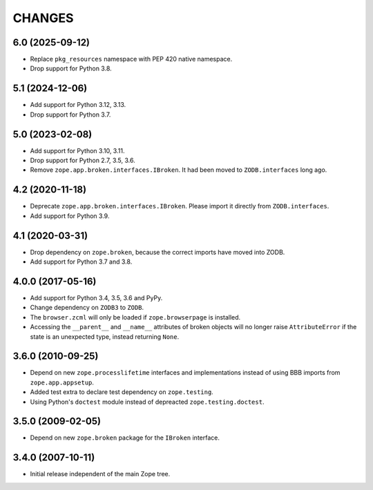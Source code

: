 =========
 CHANGES
=========

6.0 (2025-09-12)
================

- Replace ``pkg_resources`` namespace with PEP 420 native namespace.

- Drop support for Python 3.8.


5.1 (2024-12-06)
================

- Add support for Python 3.12, 3.13.

- Drop support for Python 3.7.


5.0 (2023-02-08)
================

- Add support for Python 3.10, 3.11.

- Drop support for Python 2.7, 3.5, 3.6.

- Remove ``zope.app.broken.interfaces.IBroken``. It had been moved to
  ``ZODB.interfaces`` long ago.


4.2 (2020-11-18)
================

- Deprecate ``zope.app.broken.interfaces.IBroken``. Please import it directly
  from ``ZODB.interfaces``.

- Add support for Python 3.9.

4.1 (2020-03-31)
================

- Drop dependency on ``zope.broken``, because the correct imports have
  moved into ZODB.

- Add support for Python 3.7 and 3.8.


4.0.0 (2017-05-16)
==================

- Add support for Python 3.4, 3.5, 3.6 and PyPy.

- Change dependency on ``ZODB3`` to ``ZODB``.

- The ``browser.zcml`` will only be loaded if ``zope.browserpage`` is
  installed.

- Accessing the ``__parent__`` and ``__name__`` attributes of broken
  objects will no longer raise ``AttributeError`` if the state is an
  unexpected type, instead returning ``None``.


3.6.0 (2010-09-25)
==================

- Depend on new ``zope.processlifetime`` interfaces and implementations
  instead of using BBB imports from ``zope.app.appsetup``.

- Added test extra to declare test dependency on ``zope.testing``.

- Using Python's ``doctest`` module instead of depreacted
  ``zope.testing.doctest``.


3.5.0 (2009-02-05)
==================

- Depend on new ``zope.broken`` package for the ``IBroken`` interface.

3.4.0 (2007-10-11)
==================

- Initial release independent of the main Zope tree.
